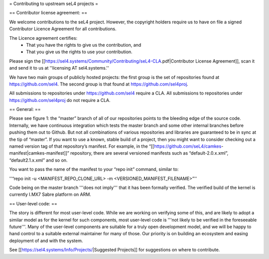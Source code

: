 = Contributing to upstream seL4 projects =

== Contributor license agreement: ==

We welcome contributions to the seL4 project. However, the copyright holders require us to have on file a signed Contributor Licence Agreement for all contributions.

The Licence agreement certifies:
 * That you have the rights to give us the contribution, and
 * That you give us the rights to use your contribution.

Please sign the [[https://sel4.systems/Community/Contributing/seL4-CLA.pdf|Contributor License Agreement]], scan it and send it to us at ''licensing AT sel4.systems.''

We have two main groups of publicly hosted projects: the first group is the set of repositories found at https://github.com/sel4. The second group is that found at https://github.com/sel4proj.

All submissions to repositories under https://github.com/sel4 require a CLA. All submissions to repositories under https://github.com/sel4proj do not require a CLA.

== General: ==

Please see figure 1: the “master” branch of all of our repositories points to the bleeding edge of the source code. Internally, we have continuous integration which tests the master branch and some other internal branches before pushing them out to Github. But not all combinations of various repositories and libraries are guaranteed to be in sync at the tip of “master”.
If you want to use a known, stable build of a project, then you might want to consider checking out a named version tag of that repository’s manifest. For example, in the “[[https://github.com/seL4/camkes-manifest|camkes-manifest]]” repository, there are several versioned manifests such as “default-2.0.x.xml”, “default2.1.x.xml” and so on.

You want to pass the name of the manifest to your “repo init” command, similar to:

''“repo init -u <MANIFEST_REPO_CLONE_URL> -m <VERSIONED_MANIFEST_FILENAME>”''

Code being on the master branch '''does not imply''' that it has been formally verified. The verified build of the kernel is currently I.MX7 Sabre platform on ARM.

== User-level code: ==

The story is different for most user-level code. While we are working on verifying some of this, and are likely to adopt a similar model as for the kernel for such components, most user-level code is '''not likely to be verified in the foreseeable future'''. Many of the user-level components are suitable for a truly open development model, and we will be happy to hand control to a suitable external maintainer for many of those. Our priority is on building an ecosystem and easing deployment of and with the system.

See [[https://sel4.systems/Info/Projects/|Suggested Projects]] for suggestions on where to contribute.
